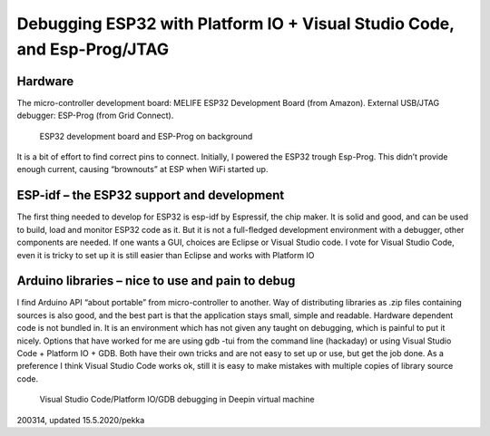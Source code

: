 Debugging ﻿ESP32 with Platform IO + Visual Studio Code, and Esp-Prog/JTAG
=========================================================================

Hardware
***********************
The micro-controller development board: MELIFE ESP32 Development Board (from Amazon).
External USB/JTAG debugger: ESP-Prog (from Grid Connect).

.. figure:: pics/debugging-esp32.png

   ESP32 development board and ESP-Prog on background

It is a bit of effort to find correct pins to connect. Initially, I powered the ESP32 trough Esp-Prog. 
This didn’t provide enough current, causing “brownouts” at ESP when WiFi started up. 

ESP-idf – the ESP32 support and development
********************************************
The first thing needed to develop for ESP32 is esp-idf by Espressif, the chip maker. It is solid and good,
and can be used to build, load and monitor ESP32 code as it. But it is not a full-fledged development 
environment with a debugger, other components are needed. If one wants a GUI, choices are Eclipse or Visual
Studio code. I vote for Visual Studio Code, even it is tricky to set up it is still easier than Eclipse
and works with Platform IO

Arduino libraries – nice to use and pain to debug
**************************************************
I find Arduino API “about portable” from micro-controller to another. Way of distributing libraries as 
.zip files containing sources is also good, and the best part is that the application stays small,
simple and readable. Hardware dependent code is not bundled in.
It is an environment which has not given any taught on debugging, which is painful to put it nicely. 
Options that have worked for me are using gdb -tui from the command line (hackaday) or using Visual
Studio Code + Platform IO + GDB. Both have their own tricks and are not easy to set up or use, 
but get the job done. As a preference I think Visual Studio Code works ok, still it is easy to
make mistakes with multiple copies of library source code.

.. figure:: pics/debug-screen.png

   Visual Studio Code/Platform IO/GDB debugging in Deepin virtual machine

200314, updated 15.5.2020/pekka
